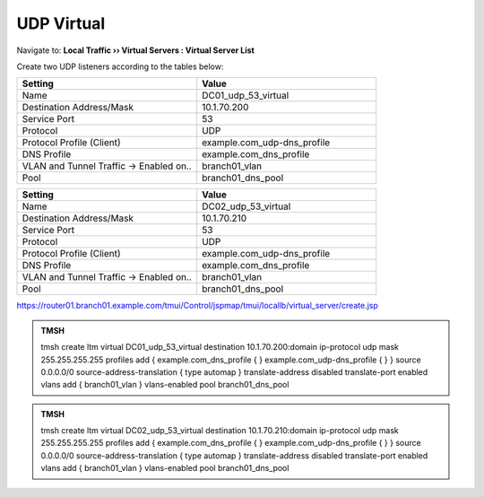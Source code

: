 UDP Virtual
################################

Navigate to: **Local Traffic  ››  Virtual Servers : Virtual Server List**

.. image:: /_static/class2/router01_create_virtual_flyout.png

Create two UDP listeners according to the tables below:

.. csv-table::
   :header: "Setting", "Value"
   :widths: 15, 15

   "Name", "DC01_udp_53_virtual"
   "Destination Address/Mask", "10.1.70.200"
   "Service Port", "53"
   "Protocol", "UDP"
   "Protocol Profile (Client)", "example.com_udp-dns_profile"
   "DNS Profile", "example.com_dns_profile"
   "VLAN and Tunnel Traffic -> Enabled on..", "branch01_vlan"
   "Pool", "branch01_dns_pool"

.. csv-table::
   :header: "Setting", "Value"
   :widths: 15, 15

   "Name", "DC02_udp_53_virtual"
   "Destination Address/Mask", "10.1.70.210"
   "Service Port", "53"
   "Protocol", "UDP"
   "Protocol Profile (Client)", "example.com_udp-dns_profile"
   "DNS Profile", "example.com_dns_profile"
   "VLAN and Tunnel Traffic -> Enabled on..", "branch01_vlan"
   "Pool", "branch01_dns_pool"

.. image:: /_static/class2/router01_create_virtual_udp_properties.png

https://router01.branch01.example.com/tmui/Control/jspmap/tmui/locallb/virtual_server/create.jsp

.. admonition:: TMSH

   tmsh create ltm virtual DC01_udp_53_virtual destination 10.1.70.200:domain ip-protocol udp mask 255.255.255.255 profiles add { example.com_dns_profile { } example.com_udp-dns_profile { } } source 0.0.0.0/0 source-address-translation { type automap } translate-address disabled translate-port enabled vlans add { branch01_vlan } vlans-enabled pool branch01_dns_pool

.. admonition:: TMSH

   tmsh create ltm virtual DC02_udp_53_virtual destination 10.1.70.210:domain ip-protocol udp mask 255.255.255.255 profiles add { example.com_dns_profile { } example.com_udp-dns_profile { } } source 0.0.0.0/0 source-address-translation { type automap } translate-address disabled translate-port enabled vlans add { branch01_vlan } vlans-enabled pool branch01_dns_pool
